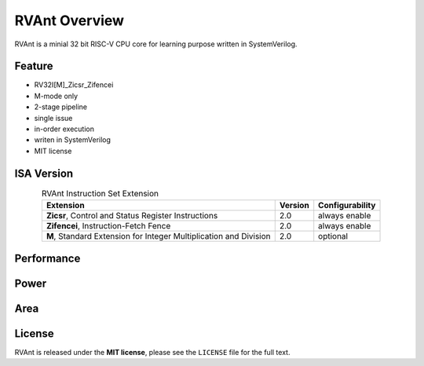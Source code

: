 .. _overview:

RVAnt Overview
===============

RVAnt is a minial 32 bit RISC-V CPU core for learning purpose written in SystemVerilog.

Feature
----------

- RV32I[M]_Zicsr_Zifencei
- M-mode only
- 2-stage pipeline
- single issue
- in-order execution
- writen in SystemVerilog
- MIT license

ISA Version
------------

.. table:: RVAnt Instruction Set Extension
   :align: center

   +-------------------------------------------------------------------+---------+-----------------+
   | Extension                                                         | Version | Configurability |
   +===================================================================+=========+=================+
   | **Zicsr**, Control and Status Register Instructions               |  2.0    |  always enable  |
   +-------------------------------------------------------------------+---------+-----------------+
   | **Zifencei**, Instruction-Fetch Fence                             |  2.0    |  always enable  |
   +-------------------------------------------------------------------+---------+-----------------+
   | **M**, Standard Extension for Integer Multiplication and Division |  2.0    |  optional       |
   +-------------------------------------------------------------------+---------+-----------------+

Performance
------------

Power
------------

Area
------------

License
------------

RVAnt is released under the **MIT license**, please see the ``LICENSE`` file for the full text.